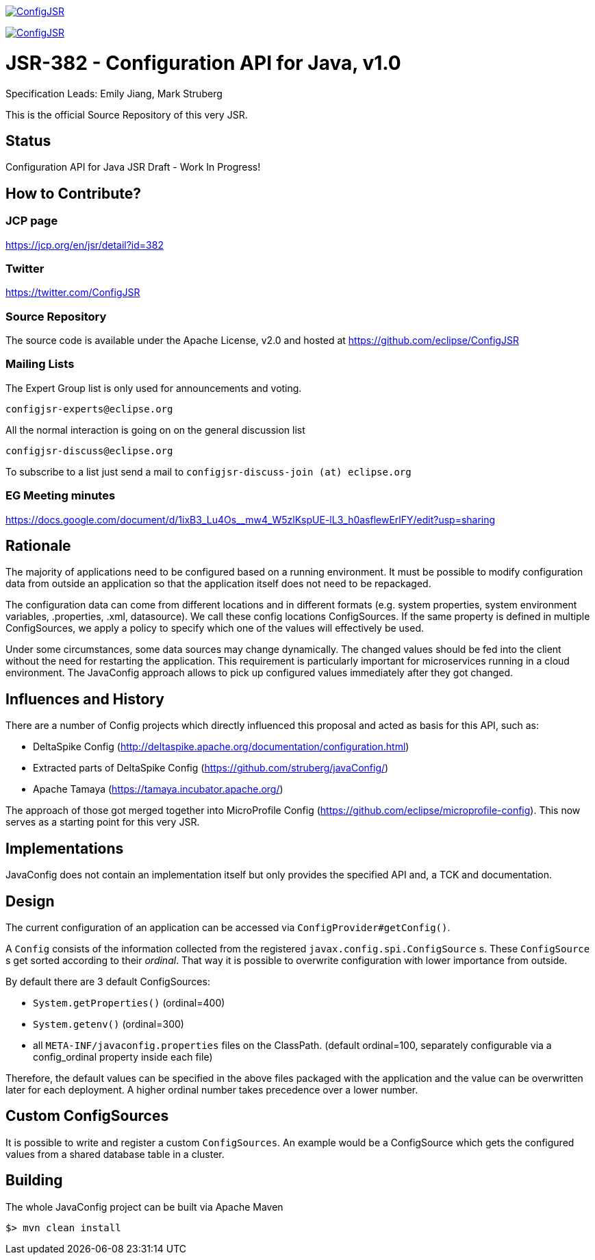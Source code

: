 //
// Copyright (c) 2016-2018 Contributors to the Eclipse Foundation
//
// See the NOTICE file(s) distributed with this work for additional
// information regarding copyright ownership.
//
// Licensed under the Apache License, Version 2.0 (the "License");
// you may not use this file except in compliance with the License.
// You may obtain a copy of the License at
//
//     http://www.apache.org/licenses/LICENSE-2.0
//
// Unless required by applicable law or agreed to in writing, software
// distributed under the License is distributed on an "AS IS" BASIS,
// WITHOUT WARRANTIES OR CONDITIONS OF ANY KIND, either express or implied.
// See the License for the specific language governing permissions and
// limitations under the License.
//
image:https://badges.gitter.im/eclipse/ConfigJSR.svg[link="https://gitter.im/eclipse/ConfigJSR"]

image:https://api.travis-ci.org/eclipse/ConfigJSR.svg?branch=master[link="https://travis-ci.org/eclipse/ConfigJSR"]

= JSR-382 - Configuration API for Java, v1.0
Specification Leads: Emily Jiang, Mark Struberg

This is the official Source Repository of this very JSR.

== Status

Configuration API for Java JSR Draft - Work In Progress!

== How to Contribute?

=== JCP page

https://jcp.org/en/jsr/detail?id=382

=== Twitter

https://twitter.com/ConfigJSR


=== Source Repository

The source code is available under the Apache License, v2.0 and hosted at https://github.com/eclipse/ConfigJSR

=== Mailing Lists

The Expert Group list is only used for announcements and voting.

 configjsr-experts@eclipse.org

All the normal interaction is going on on the general discussion list 

 configjsr-discuss@eclipse.org
 
To subscribe to a list just send a mail to `configjsr-discuss-join (at) eclipse.org` 

=== EG Meeting minutes

https://docs.google.com/document/d/1ixB3_Lu4Os__mw4_W5zlKspUE-lL3_h0asflewErlFY/edit?usp=sharing

== Rationale

The majority of applications need to be configured based on a running environment.
It must be possible to modify configuration data from outside an application so that the application itself does not need to be repackaged.

The configuration data can come from different locations and in different formats (e.g. system properties, system environment variables, .properties, .xml, datasource).
We call these config locations ConfigSources.
If the same property is defined in multiple ConfigSources, we apply a policy to specify which one of the values will effectively be used.

Under some circumstances, some data sources may change dynamically.
The changed values should be fed into the client without the need for restarting the application.
This requirement is particularly important for microservices running in a cloud environment.
The JavaConfig approach allows to pick up configured values immediately after they got changed.

== Influences and History

There are a number of Config projects which directly influenced this proposal and acted as basis for this API, such as:

* DeltaSpike Config (http://deltaspike.apache.org/documentation/configuration.html)
* Extracted parts of DeltaSpike Config (https://github.com/struberg/javaConfig/)
* Apache Tamaya (https://tamaya.incubator.apache.org/)

The approach of those got merged together into MicroProfile Config (https://github.com/eclipse/microprofile-config).
This now serves as a starting point for this very JSR.

== Implementations

JavaConfig does not contain an implementation itself but only provides the specified API and, a TCK and documentation.

== Design

The current configuration of an application can be accessed via `ConfigProvider#getConfig()`.

A `Config` consists of the information collected from the registered `javax.config.spi.ConfigSource` s.
These `ConfigSource` s get sorted according to their _ordinal_.
That way it is possible to overwrite configuration with lower importance from outside.

By default there are 3 default ConfigSources:

* `System.getProperties()` (ordinal=400)
* `System.getenv()` (ordinal=300)
* all `META-INF/javaconfig.properties` files on the ClassPath.
(default ordinal=100, separately configurable via a config_ordinal property inside each file)

Therefore, the default values can be specified in the above files packaged with the application and the value can be overwritten later for each deployment. 
A higher ordinal number takes precedence over a lower number.

== Custom ConfigSources

It is possible to write and register a custom `ConfigSources`.
An example would be a ConfigSource which gets the configured values from a shared database table in a cluster.

== Building

The whole JavaConfig project can be built via Apache Maven

`$> mvn clean install`

